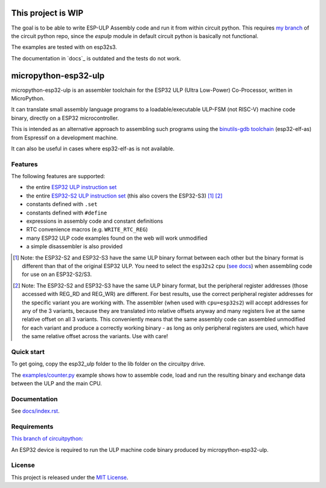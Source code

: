 ===================
This project is WIP
===================

The goal is to be able to write ESP-ULP Assembly code and run it from within circuit python.
This requires `my branch <https://github.com/Sola85/circuitpython/tree/improve_espulp>`_ of the circuit python repo, since the  `espulp` module in default circuit python is basically not functional.

The examples are tested with on esp32s3.

The documentation in `docs`_ is outdated and the tests do not work.

=====================
micropython-esp32-ulp
=====================

micropython-esp32-ulp is an assembler toolchain for the ESP32 ULP (Ultra Low-Power)
Co-Processor, written in MicroPython.

It can translate small assembly language programs to a loadable/executable
ULP-FSM (not RISC-V) machine code binary, directly on a ESP32 microcontroller.

This is intended as an alternative approach to assembling such programs using
the `binutils-gdb toolchain <https://github.com/espressif/binutils-gdb/tree/esp32ulp-elf-2.35>`_
(esp32-elf-as) from Espressif on a development machine.

It can also be useful in cases where esp32-elf-as is not available.


Features
--------

The following features are supported:

* the entire `ESP32 ULP instruction set <https://docs.espressif.com/projects/esp-idf/en/latest/esp32/api-reference/system/ulp_instruction_set.html>`_
* the entire `ESP32-S2 ULP instruction set <https://docs.espressif.com/projects/esp-idf/en/latest/esp32s2/api-reference/system/ulp_instruction_set.html>`_
  (this also covers the ESP32-S3) [#f1]_ [#f2]_
* constants defined with ``.set``
* constants defined with ``#define``
* expressions in assembly code and constant definitions
* RTC convenience macros (e.g. ``WRITE_RTC_REG``)
* many ESP32 ULP code examples found on the web will work unmodified
* a simple disassembler is also provided

.. [#f1] Note: the ESP32-S2 and ESP32-S3 have the same ULP binary format between each other
         but the binary format is different than that of the original ESP32 ULP. You need to
         select the ``esp32s2`` cpu (`see docs </docs/index.rst>`_) when assembling code for
         use on an ESP32-S2/S3.

.. [#f2] Note: The ESP32-S2 and ESP32-S3 have the same ULP binary format, but the peripheral
         register addresses (those accessed with REG_RD and REG_WR) are different. For best
         results, use the correct peripheral register addresses for the specific variant you
         are working with. The assembler (when used with ``cpu=esp32s2``) will accept
         addresses for any of the 3 variants, because they are translated into relative
         offsets anyway and many registers live at the same relative offset on all 3 variants.
         This conveniently means that the same assembly code can assembled unmodified for each
         variant and produce a correctly working binary - as long as only peripheral registers
         are used, which have the same relative offset across the variants. Use with care!


Quick start
-----------

To get going, copy the esp32_ulp folder to the lib folder on the circuitpy drive. 

The `examples/counter.py </examples/counter.py>`_ example shows how to assemble code,
load and run the resulting binary and exchange data between the ULP and the main CPU.


Documentation
-------------
See `docs/index.rst </docs/index.rst>`_.


Requirements
------------

`This branch of circuitpython: <https://github.com/Sola85/circuitpython/tree/improve_espulp>`_

An ESP32 device is required to run the ULP machine code binary produced by
micropython-esp32-ulp.


License
-------

This project is released under the `MIT License </LICENSE>`_.

